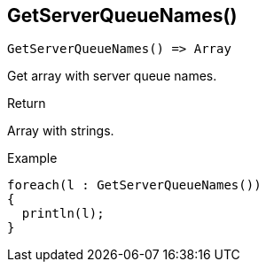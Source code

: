 [.nxsl-function]
[[func-getserverqueuenames]]
== GetServerQueueNames()

[source,c]
----
GetServerQueueNames() => Array
----

Get array with server queue names. 

.Return
Array with strings. 

.Example
[.source]
....
foreach(l : GetServerQueueNames())
{
  println(l);
}
....
